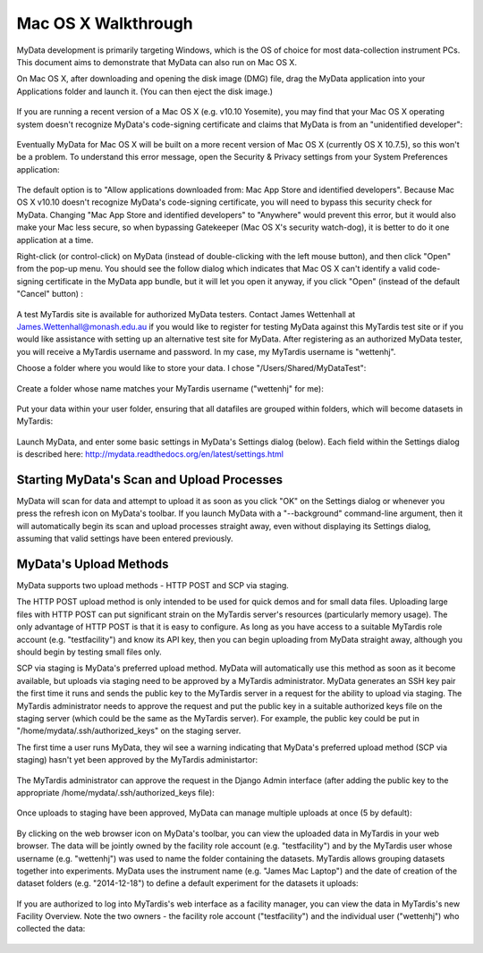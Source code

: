 Mac OS X Walkthrough
====================

MyData development is primarily targeting Windows, which is the OS of choice
for most data-collection instrument PCs.  This document aims to demonstrate 
that MyData can also run on Mac OS X.

On Mac OS X, after downloading and opening the disk image (DMG) file, drag the
MyData application into your Applications folder and launch it.  (You can then
eject the disk image.)

  .. image:: images/MyDataDmg.png

If you are running a recent version of a Mac OS X (e.g. v10.10 Yosemite), you
may find that your Mac OS X operating system doesn't recognize MyData's
code-signing certificate and claims that MyData is from an "unidentified
developer":

  .. image:: images/MyDataCantBeOpenedUnidentifiedDeveloper.png

Eventually MyData for Mac OS X will be built on a more recent version of 
Mac OS X (currently OS X 10.7.5), so this won't be a problem.  To understand
this error message, open the Security & Privacy settings from your
System Preferences application:

  .. image:: images/MacOSXSecurityOptions.png

The default option is to "Allow applications downloaded from: Mac App Store
and identified developers".  Because Mac OS X v10.10 doesn't recognize MyData's
code-signing certificate, you will need to bypass this security check for
MyData.  Changing "Mac App Store and identified developers" to "Anywhere"
would prevent this error, but it would also make your Mac less secure, so when
bypassing Gatekeeper (Mac OS X's security watch-dog), it is better to do it
one application at a time.

Right-click (or control-click) on MyData (instead of double-clicking with the
left mouse button), and then click "Open" from the pop-up menu.  You should see
the follow dialog which indicates that Mac OS X can't identify a valid
code-signing certificate in the MyData app bundle, but it will let you open it
anyway, if you click "Open" (instead of the default "Cancel" button) :

  .. image:: images/MyDataFromUnidentifiedDeveloperAreYouSure.png

A test MyTardis site is available for authorized MyData testers.  Contact
James Wettenhall at James.Wettenhall@monash.edu.au if you would like to
register for testing MyData against this MyTardis test site or if you would
like assistance with setting up an alternative test site for MyData.
After registering as an authorized MyData tester, you will receive a MyTardis username and password.  In my case, my MyTardis username is "wettenhj".  

Choose a folder where you would like to store your data.  I chose
"/Users/Shared/MyDataTest":

  .. image:: images/DataDirectory.png

Create a folder whose name matches your MyTardis username ("wettenhj" for me):

  .. image:: images/UserFolder.png

Put your data within your user folder, ensuring that all datafiles are grouped
within folders, which will become datasets in MyTardis:

  .. image:: images/DatasetsInUserFolder.png

Launch MyData, and enter some basic settings in MyData's Settings dialog
(below).  Each field within the Settings dialog is described here:
http://mydata.readthedocs.org/en/latest/settings.html

  .. image:: images/SettingsDialogMacOSX.png

Starting MyData's Scan and Upload Processes
^^^^^^^^^^^^^^^^^^^^^^^^^^^^^^^^^^^^^^^^^^^
MyData will scan for data and attempt to upload it as soon as you click "OK"
on the Settings dialog or whenever you press the refresh icon on MyData's
toolbar.  If you launch MyData with a "--background" command-line argument,
then it will automatically begin its scan and upload processes straight away,
even without displaying its Settings dialog, assuming that valid settings have
been entered previously.

MyData's Upload Methods
^^^^^^^^^^^^^^^^^^^^^^^
MyData supports two upload methods - HTTP POST and SCP via staging.

The HTTP POST upload method is only intended to be used for quick demos and for
small data files.  Uploading large files with HTTP POST can put significant
strain on the MyTardis server's resources (particularly memory usage).  The
only advantage of HTTP POST is that it is easy to configure.  As long as you
have access to a suitable MyTardis role account (e.g. "testfacility") and know
its API key, then you can begin uploading from MyData straight away, although
you should begin by testing small files only.

SCP via staging is MyData's preferred upload method.  MyData will automatically
use this method as soon as it become available, but uploads via staging need to
be approved by a MyTardis administrator.  MyData generates an SSH key pair the
first time it runs and sends the public key to the MyTardis server in a request
for the ability to upload via staging.  The MyTardis administrator needs to
approve the request and put the public key in a suitable authorized keys file
on the staging server (which could be the same as the MyTardis server).  For
example, the public key could be put in "/home/mydata/.ssh/authorized_keys" on
the staging server.

The first time a user runs MyData, they wil see a warning indicating that
MyData's preferred upload method (SCP via staging) hasn't yet been approved by
the MyTardis administartor:

  .. image:: images/UploadsToStagingRequireApprovalWarning.png

The MyTardis administrator can approve the request in the Django Admin
interface (after adding the public key to the appropriate
/home/mydata/.ssh/authorized_keys file):

  .. image:: images/UploaderRegistrationApproval.png

Once uploads to staging have been approved, MyData can manage multiple uploads
at once (5 by default):

  .. image:: images/MultipleUploadThreads.png

By clicking on the web browser icon on MyData's toolbar, you can view the
uploaded data in MyTardis in your web browser.  The data will be jointly owned
by the facility role account (e.g. "testfacility") and by the MyTardis user
whose username (e.g. "wettenhj") was used to name the folder containing the
datasets.  MyTardis allows grouping datasets together into experiments.  MyData
uses the instrument name (e.g. "James Mac Laptop") and the date of creation of
the dataset folders (e.g. "2014-12-18") to define a default experiment for the
datasets it uploads:

  .. image:: images/DataInMyTardis.png

If you are authorized to log into MyTardis's web interface as a facility
manager, you can view the data in MyTardis's new Facility Overview.  Note the
two owners - the facility role account ("testfacility") and the individual user
("wettenhj") who collected the data:

  .. image:: images/FacilityOverview.png

